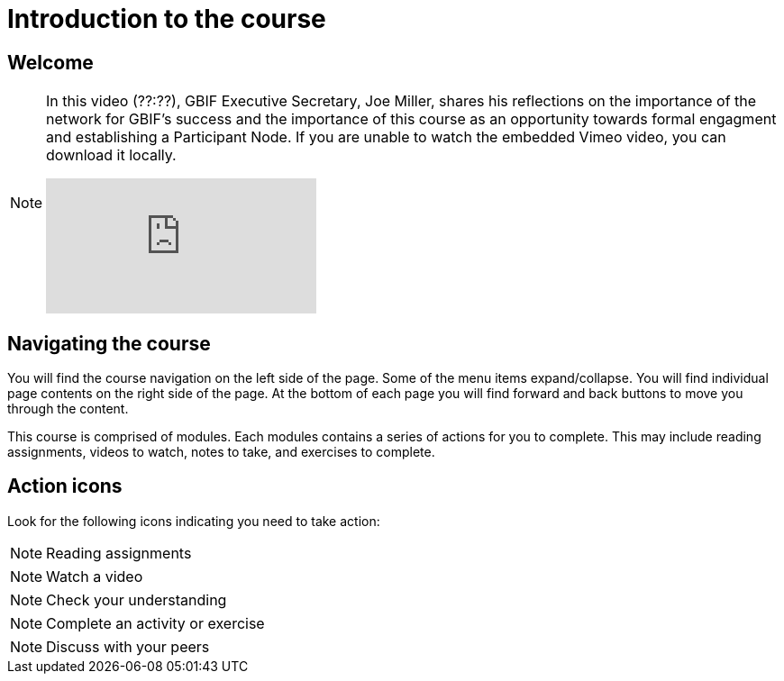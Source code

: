 = Introduction to the course

== Welcome

[NOTE.presentation]
====
In this video (??:??), GBIF Executive Secretary, Joe Miller, shares his reflections on the importance of the network for GBIF’s success and the importance of this course as an opportunity towards formal engagment and establishing a Participant Node.   
If you are unable to watch the embedded Vimeo video, you can download it locally.

[.responsive-video]
video::xxxxx[vimeo]
====

== Navigating the course

You will find the course navigation on the left side of the page. Some of the menu items expand/collapse. You will find individual page contents on the right side of the page. At the bottom of each page you will find forward and back buttons to move you through the content.

This course is comprised of modules. Each modules contains a series of actions for you to complete. This may include reading assignments, videos to watch, notes to take, and exercises to complete.

== Action icons

Look for the following icons indicating you need to take action:

[NOTE.documentation]
Reading assignments

[NOTE.presentation]
Watch a video

[NOTE.quiz]
Check your understanding

[NOTE.activity]
Complete an activity or exercise

[NOTE.forum]
Discuss with your peers
